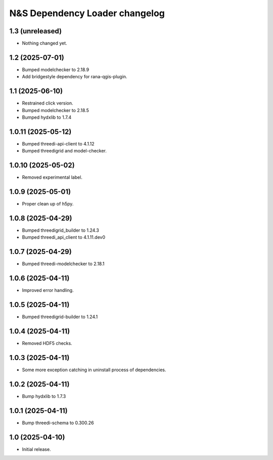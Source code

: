 N&S Dependency Loader changelog
========================


1.3 (unreleased)
----------------

- Nothing changed yet.


1.2 (2025-07-01)
----------------

- Bumped modelchecker to 2.18.9
- Add bridgestyle dependency for rana-qgis-plugin.


1.1 (2025-06-10)
----------------

- Restrained click version.
- Bumped modelchecker to 2.18.5
- Bumped hydxlib to 1.7.4


1.0.11 (2025-05-12)
-------------------

- Bumped threedi-api-client to 4.1.12
- Bumped threedigrid and model-checker.


1.0.10 (2025-05-02)
-------------------

- Removed experimental label.


1.0.9 (2025-05-01)
------------------

- Proper clean up of h5py.


1.0.8 (2025-04-29)
------------------

- Bumped threedigrid_builder to 1.24.3
- Bumped threedi_api_client to 4.1.11.dev0


1.0.7 (2025-04-29)
------------------

- Bumped threedi-modelchecker to 2.18.1


1.0.6 (2025-04-11)
------------------

- Improved error handling.


1.0.5 (2025-04-11)
------------------

- Bumped threedigrid-builder to 1.24.1


1.0.4 (2025-04-11)
------------------

- Removed HDF5 checks.


1.0.3 (2025-04-11)
------------------

- Some more exception catching in uninstall process of dependencies.


1.0.2 (2025-04-11)
------------------

- Bump hydxlib to 1.7.3


1.0.1 (2025-04-11)
----------------

- Bump threedi-schema to 0.300.26


1.0 (2025-04-10)
----------------

- Initial release.

